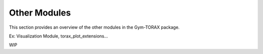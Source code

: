 Other Modules
===========================

This section provides an overview of the other modules in the Gym-TORAX package.

Ex: Visualization Module, torax_plot_extensions...

WIP